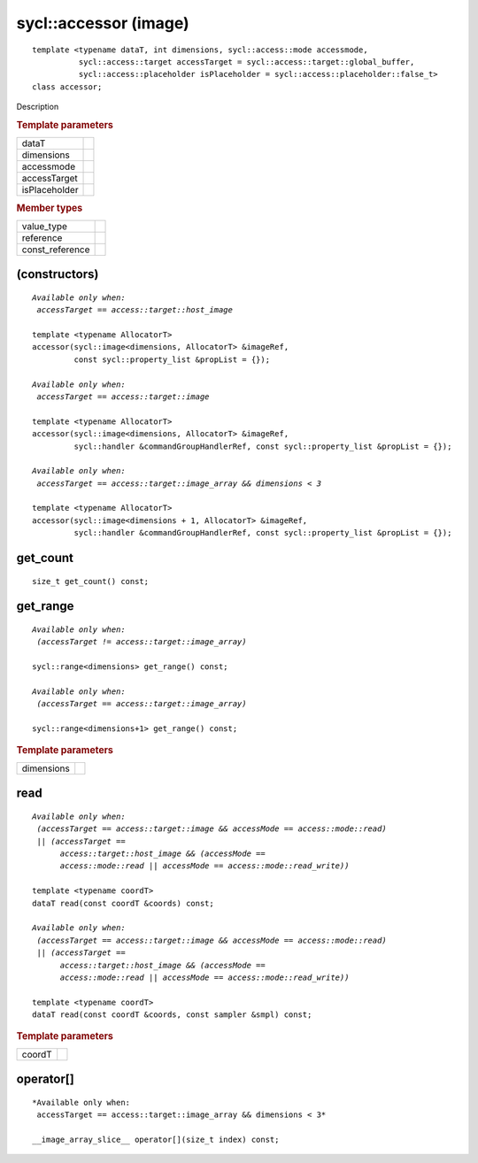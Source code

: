 ..
  Copyright 2020 The Khronos Group Inc.
  SPDX-License-Identifier: CC-BY-4.0

.. rst-class:: api-class

======================
sycl::accessor (image)
======================

::

   template <typename dataT, int dimensions, sycl::access::mode accessmode,
             sycl::access::target accessTarget = sycl::access::target::global_buffer,
             sycl::access::placeholder isPlaceholder = sycl::access::placeholder::false_t>
   class accessor;

Description

.. rubric:: Template parameters

================  ===
dataT
dimensions
accessmode
accessTarget
isPlaceholder
================  ===

.. rubric:: Member types

===============  =======
value_type
reference
const_reference
===============  =======

.. seealso:: |SYCL_SPEC_IMAGE_ACCESSOR|

(constructors)
==============

.. parsed-literal::

  *Available only when:
   accessTarget == access::target::host_image*

  template <typename AllocatorT>
  accessor(sycl::image<dimensions, AllocatorT> &imageRef,
           const sycl::property_list &propList = {});

  *Available only when:
   accessTarget == access::target::image*

  template <typename AllocatorT>
  accessor(sycl::image<dimensions, AllocatorT> &imageRef,
           sycl::handler &commandGroupHandlerRef, const sycl::property_list &propList = {});

  *Available only when:
   accessTarget == access::target::image_array && dimensions < 3*

  template <typename AllocatorT>
  accessor(sycl::image<dimensions + 1, AllocatorT> &imageRef,
           sycl::handler &commandGroupHandlerRef, const sycl::property_list &propList = {});


get_count
=========

::

  size_t get_count() const;

get_range
=========

.. parsed-literal::

   *Available only when:
    (accessTarget != access::target::image_array)*

   sycl::range<dimensions> get_range() const;

   *Available only when:
    (accessTarget == access::target::image_array)*

   sycl::range<dimensions+1> get_range() const;

.. rubric:: Template parameters

================  ===
dimensions
================  ===

read
====

.. parsed-literal::

  *Available only when:
   (accessTarget == access::target::image && accessMode == access::mode::read)
   || (accessTarget ==
        access::target::host_image && (accessMode ==
        access::mode::read || accessMode == access::mode::read_write))*

  template <typename coordT>
  dataT read(const coordT &coords) const;

  *Available only when:
   (accessTarget == access::target::image && accessMode == access::mode::read)
   || (accessTarget ==
        access::target::host_image && (accessMode ==
        access::mode::read || accessMode == access::mode::read_write))*

  template <typename coordT>
  dataT read(const coordT &coords, const sampler &smpl) const;


.. rubric:: Template parameters

================  ===
coordT
================  ===


operator[]
==========

::

  *Available only when:
   accessTarget == access::target::image_array && dimensions < 3*

  __image_array_slice__ operator[](size_t index) const;
